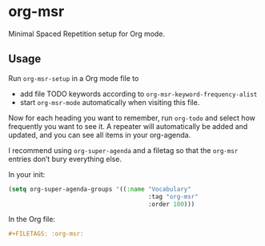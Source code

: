* org-msr

Minimal Spaced Repetition setup for Org mode.

** Usage
Run ~org-msr-setup~ in a Org mode file to
- add file TODO keywords according to =org-msr-keyword-frequency-alist=
- start ~org-msr-mode~ automatically when visiting this file.

Now for each heading you want to remember, run ~org-todo~ and select how frequently you want to see it. A repeater will automatically be added and updated, and you can see all items in your org-agenda.

I recommend using =org-super-agenda= and a filetag so that the =org-msr= entries don’t bury everything else.

In your init:
#+BEGIN_SRC emacs-lisp
  (setq org-super-agenda-groups '((:name "Vocabulary"
                                         :tag "org-msr"
                                         :order 100)))
#+END_SRC

In the Org file:
#+BEGIN_SRC org
#+FILETAGS: :org-msr:
#+END_SRC
